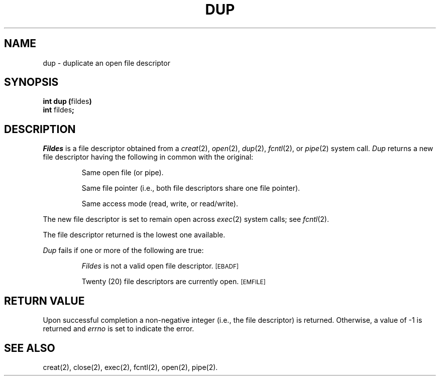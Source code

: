 .TH DUP 2 
.SH NAME
dup \- duplicate an open file descriptor
.SH SYNOPSIS
.BR "int dup (" fildes )
.br
.BR int " fildes" ;
.SH DESCRIPTION
.I Fildes\^
is a
file descriptor
obtained from a
.IR creat (2),
.IR open (2),
.IR dup (2),
.IR fcntl (2),
or
.IR pipe (2)
system call.
.I Dup\^
returns a new
file descriptor
having the following in common with the original:
.IP
Same open file (or pipe).
.IP
Same file pointer
(i.e., both file descriptors share one file pointer).
.IP
Same access mode (read, write, or read/write).
.PP
The new
file descriptor
is set to remain open across
.IR exec (2)
system calls;
see
.IR fcntl (2).
.PP
The
file descriptor
returned is the lowest one available.
.PP
.I Dup\^
fails if one or more of the following are true:
.IP
.I Fildes\^
is not a valid open
file descriptor.
.SM
\%[EBADF]
.IP
Twenty (20)
file descriptors
are currently open.
.SM
\%[EMFILE]
.SH "RETURN VALUE"
Upon successful completion a non-negative integer
(i.e., the
file descriptor)
is returned.
Otherwise, a value of \-1 is returned and
.I errno\^
is set to indicate the error.
.SH "SEE ALSO"
creat(2), close(2), exec(2), fcntl(2), open(2), pipe(2).
.\"	@(#)dup.2	1.5	
